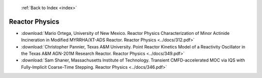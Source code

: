  :ref:`Back to Index <index>`

Reactor Physics
---------------

* :download:`Mario Ortega, University of New Mexico. Reactor Physics Characterization of Minor Actinide Incineration in Modified MYRRHA/XT-ADS Reactor. Reactor Physics <../docs/312.pdf>`
* :download:`Christopher Pannier, Texas A&M University. Point Reactor Kinetics Model of a Reactivity Oscillator in the Texas A&M AGN-201M Research Reactor. Reactor Physics <../docs/349.pdf>`
* :download:`Sam Shaner, Massachusetts Institute of Technology. Transient CMFD-accelerated MOC via IQS with Fully-Implicit Coarse-Time Stepping. Reactor Physics <../docs/346.pdf>`
